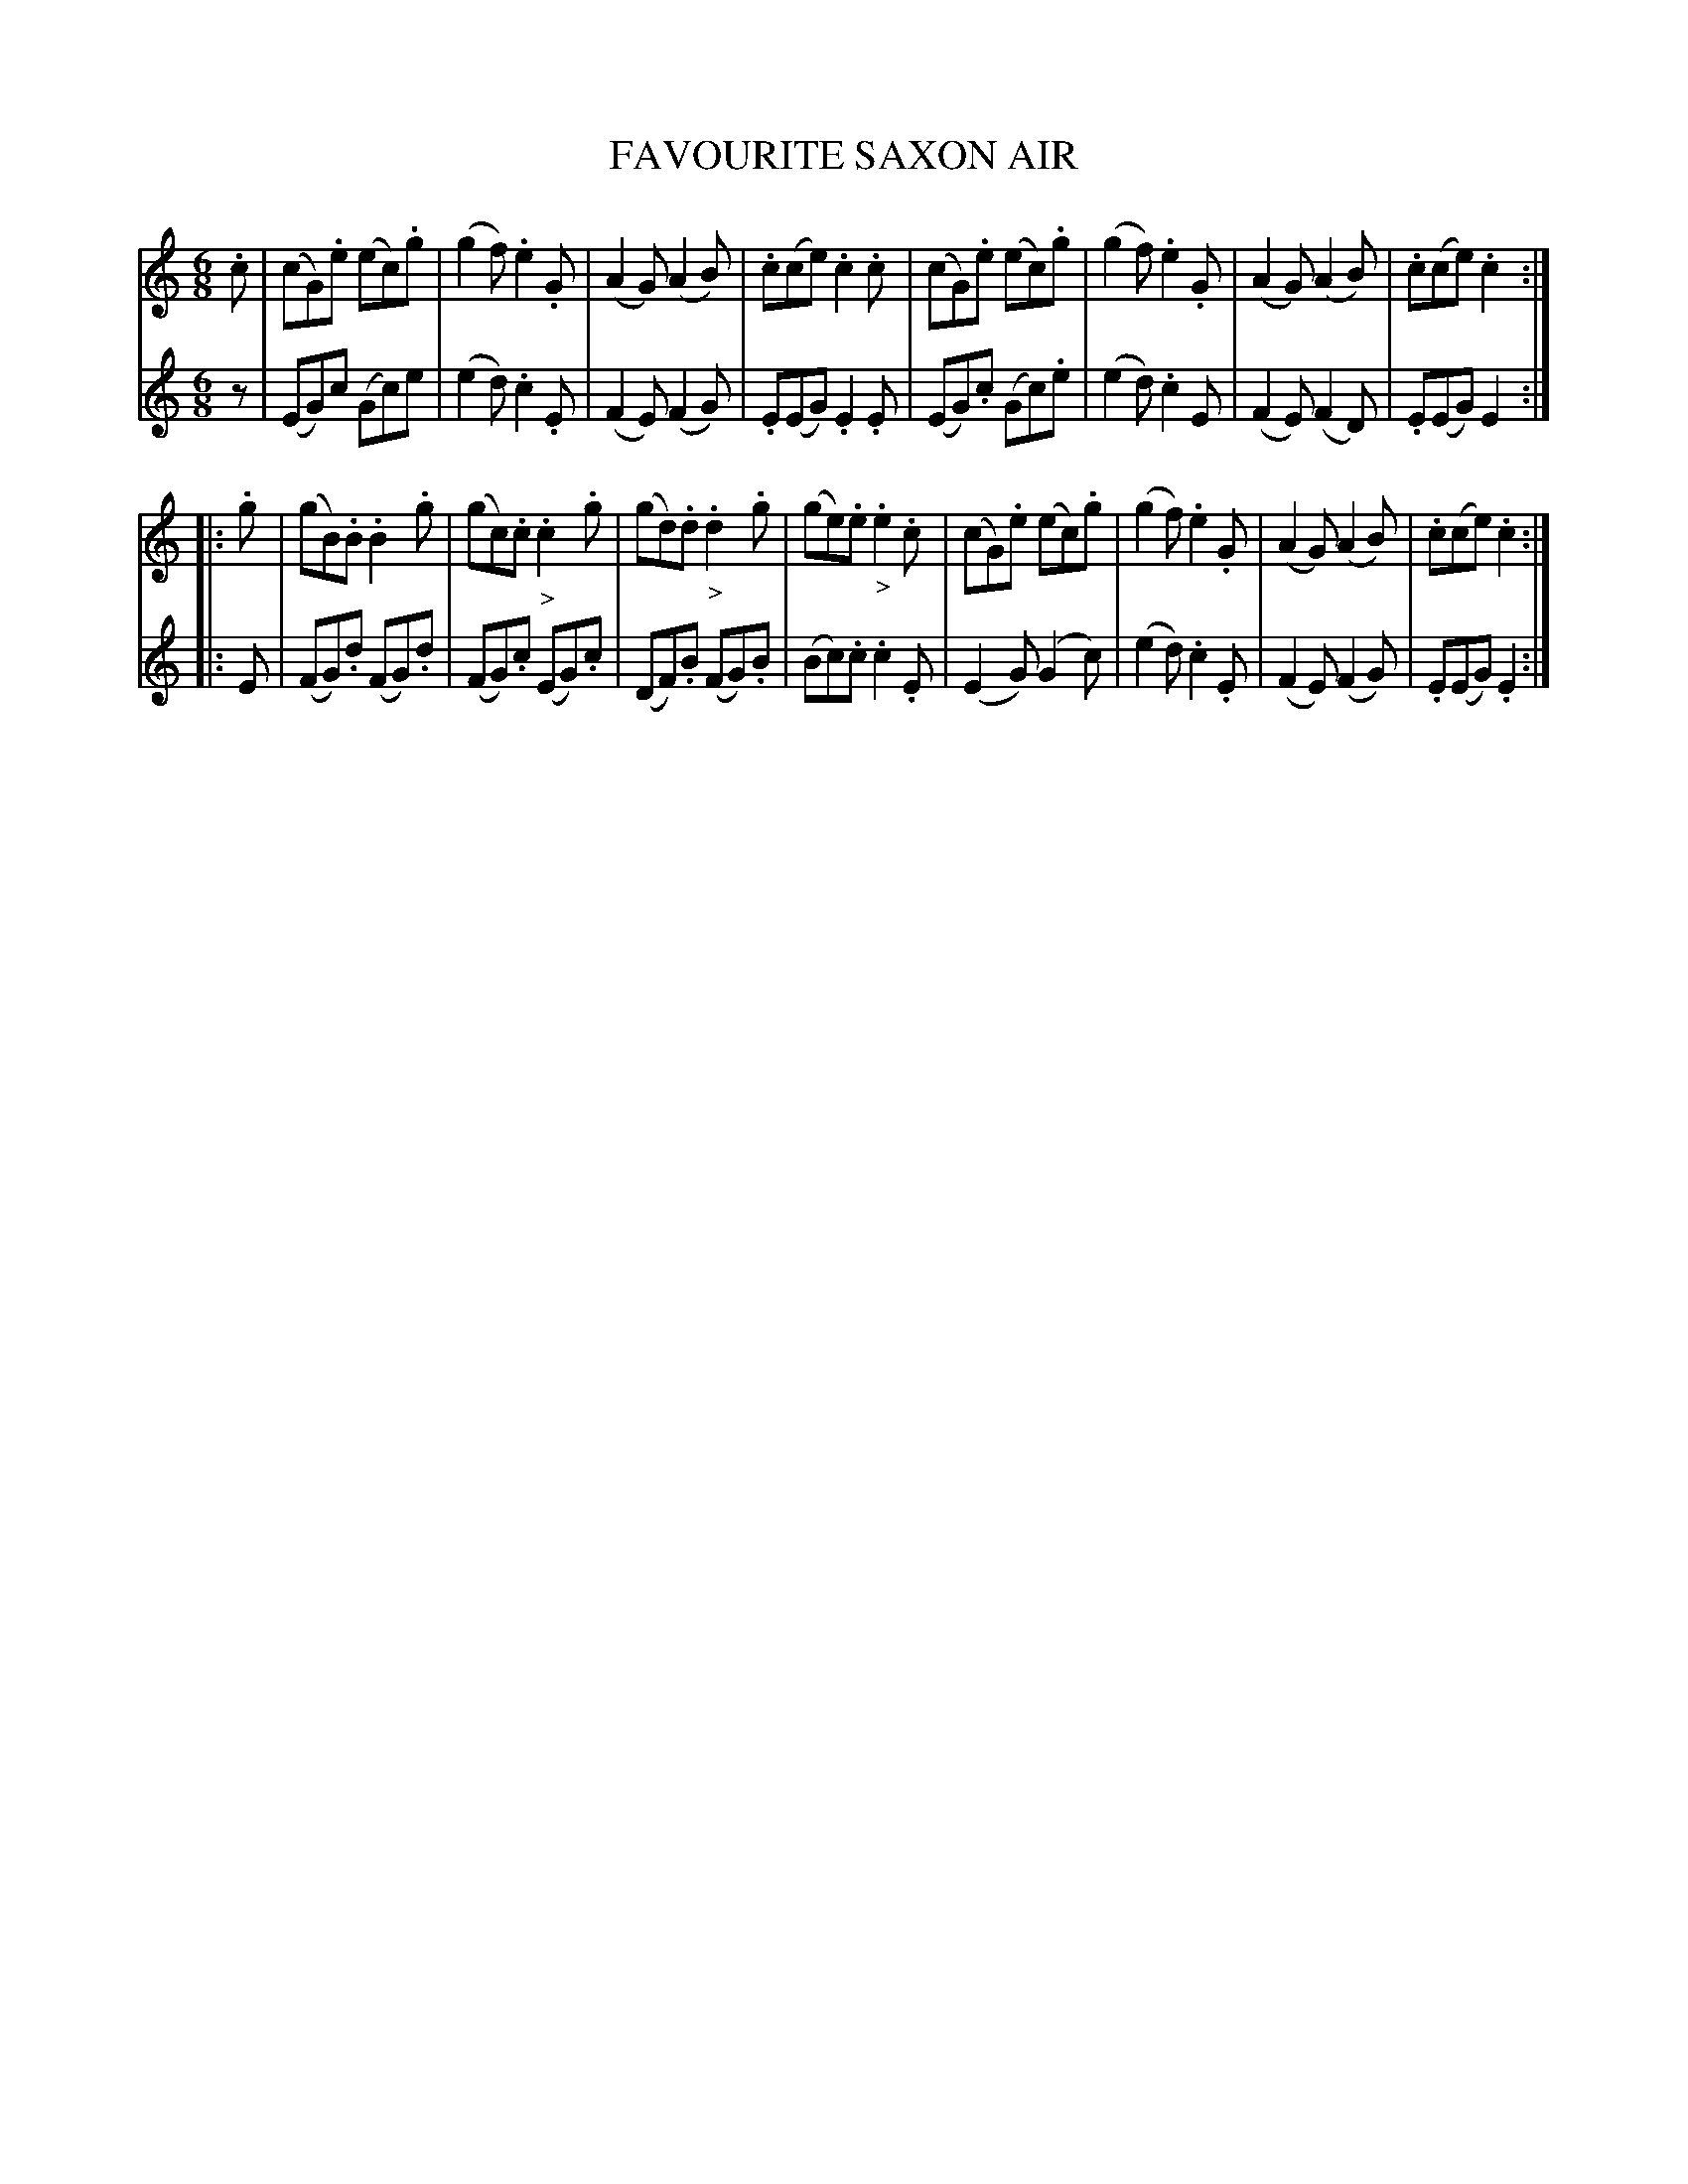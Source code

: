 X: 21032
T: FAVOURITE SAXON AIR
%R: air, waltz, jig
B: W. Hamilton "Universal Tune-Book" Vol. 2 Glasgow 1846 p.103 #2
S: http://s3-eu-west-1.amazonaws.com/itma.dl.printmaterial/book_pdfs/hamiltonvol2web.pdf
Z: 2016 John Chambers <jc:trillian.mit.edu>
M: 6/8
L: 1/8
K: C
% - - - - - - - - - - - - - - - - - - - - - - - - -
% Voice 1 formatted for compact staff layout.
V: 1 staves=2
.c |\
(cG).e (ec).g | (g2f) .e2.G |\
(A2G) (A2B) | .c(ce) .c2.c |\
(cG).e (ec).g | (g2f) .e2.G |\
(A2G) (A2B) | .c(ce) .c2 :|
|: .g |\
(gB).B .B2.g | (gc).c "_>".c2.g |\
(gd).d "_>".d2.g | (ge).e "_>".e2.c |\
(cG).e (ec).g | (g2f) .e2.G |\
(A2G) (A2B) | .c(ce) .c2 :|
% - - - - - - - - - - - - - - - - - - - - - - - - -
% Voice 2 preserves the original staff layout.
V: 2
z |\
(EG)c (Gc)e | (e2d) .c2.E |\
(F2E) (F2G) | .E(EG) .E2.E |\
(EG).c (Gc).e | (e2d) .c2E |
(F2E) (F2D) | .E(EG) E2 :|\
|: E |\
(FG).d (FG).d | (FG).c (EG).c |\
(DF).B (FG).B | (Bc).c .c2.E |
(E2G) (G2c) | (e2d) .c2.E |\
(F2E) (F2G) | .E(EG) .E2 :|
% - - - - - - - - - - - - - - - - - - - - - - - - -
